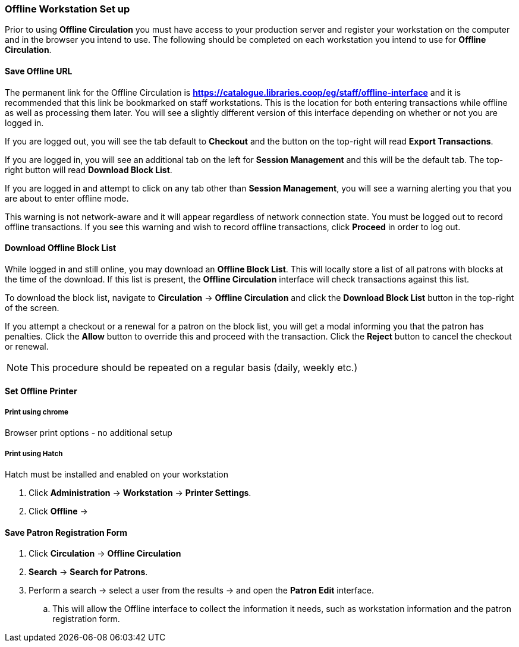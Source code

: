 Offline Workstation Set up
~~~~~~~~~~~~~~~~~~~~~~~~~~

Prior to using *Offline Circulation* you must have access to your production server and register your workstation on the computer and in the browser you intend to use. The following should be completed on each workstation you intend to use for *Offline Circulation*.

Save Offline URL
^^^^^^^^^^^^^^^^

The permanent link for the Offline Circulation is *https://catalogue.libraries.coop/eg/staff/offline-interface*  and it is recommended that this link be bookmarked on staff workstations.  This is the location for both entering transactions while offline as well as processing them later.  You will see a slightly different version of this interface depending on whether or not you are logged in.

If you are logged out, you will see the tab default to *Checkout* and the button on the top-right will read *Export Transactions*.

If you are logged in, you will see an additional tab on the left for *Session Management* and this will be the default tab.  The top-right button will read *Download Block List*.

If you are logged in and attempt to click on any tab other than *Session Management*, you will see a warning alerting you that you are about to enter offline mode.

This warning is not network-aware and it will appear regardless of network connection state.  You must be logged out to record offline transactions.  If you see this warning and wish to record offline transactions, click *Proceed* in order to log out.

Download Offline Block List
^^^^^^^^^^^^^^^^^^^^^^^^^^^

While logged in and still online, you may download an *Offline Block List*.  This will locally store a list of all patrons with blocks at the time of the download.  If this list is present, the *Offline Circulation* interface will check transactions against this list.

To download the block list, navigate to *Circulation* -> *Offline Circulation* and click the *Download Block List* button in the top-right of the screen.

If you attempt a checkout or a renewal for a patron on the block list, you will get a modal informing you that the patron has penalties.  Click the *Allow* button to override this and proceed with the transaction.  Click the *Reject* button to cancel the checkout or renewal.

NOTE: This procedure should be repeated on a regular basis (daily, weekly etc.)

Set Offline Printer
^^^^^^^^^^^^^^^^^^^

Print using chrome
++++++++++++++++++

Browser print options - no additional setup

Print using Hatch
+++++++++++++++++

Hatch must be installed and enabled on your workstation

. Click *Administration* -> *Workstation* -> *Printer Settings*.
. Click *Offline* ->


Save Patron Registration Form
^^^^^^^^^^^^^^^^^^^^^^^^^^^^^

. Click *Circulation* -> *Offline Circulation*
. *Search* -> *Search for Patrons*.
. Perform a search -> select a user from the results -> and open the *Patron Edit* interface.
.. This will allow the Offline interface to collect the information it needs, such as workstation information and the patron registration form.
